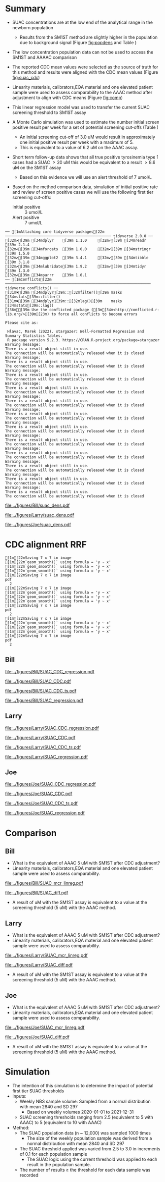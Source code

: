 :PROPERTIES:
- org-mode configuration
#+TITLE:   Bill SUAC SM1ST method comparison and RRF adjustment 
#+AUTHOR:    Emiliy Desmoreaux, Brittany Wong, Nate McIntosh, Matthew Henderson
#+DATE:      \today
#+DESCRIPTION:
#+KEYWORDS:
#+LANGUAGE:  en
#+OPTIONS:   H:3 num:t toc:t \n:nil @:t ::t |:t ^:t -:t f:t *:t <:t
#+OPTIONS:   TeX:t LaTeX:t skip:nil d:nil todo:t pri:nil tags:not-in-toc
#+INFOJS_OPT: view:nil toc:t ltoc:t mouse:underline buttons:0 path:http://orgmode.org/org-info.js
#+EXPORT_SELECT_TAGS: export
#+EXPORT_EXCLUDE_TAGS: noexport
#+LINK_UP:
#+LINK_HOME:
#+XSLT:
#+DRAWERS: LOGBOOK CLOCK HIDDEN PROPERTIES
#+STARTUP: overview
#+Latex_class: koma-article
#+LaTeX_header: \usepackage{textpos}
#+LaTeX_HEADER: \usepackage{amsmath}
#+LaTeX_HEADER: \usepackage{longtable}
#+LaTeX_HEADER: \usepackage[automark, autooneside=false, headsepline]{scrlayer-scrpage}
#+LaTeX_HEADER: \clearpairofpagestyles
#+LaTeX_HEADER: \ihead{\leftmark}% section on the inner (oneside: right) side
#+LaTeX_HEADER: \ohead{\rightmark}% subsection on the outer (oneside: left) side
#+LaTeX_HEADER: \ofoot*{\pagemark}% the pagenumber on the outer side of the foot, also on plain pages
#+LaTeX_HEADER: \pagestyle{scrheadings}

:END:



* Summary 

- SUAC concentrations are at the low end of the analytical range in the newborn population
  - Results from the SM1ST method are slightly higher in the population
    due to background signal (Figure [[fig:popdens]] and Table
    \ref{tab:summary})
- The low concentration population data can not be used to access the SM1ST and AAAAC comparison 
- The reported CDC mean values were selected as the source of truth
  for this method and results were aligned with the CDC mean values
  (Figure [[fig:suac_cdc]])
- Linearity materials, calibrators,EQA material and one elevated
  patient sample were used to assess comparability to the AAAC method
  after adjustment to align with CDC means (Figure [[fig:comp]])
- This linear regression model was used to transfer the current SUAC
  screening threshold to SM1ST assay
- A Monte Carlo simulation was used to estimate the number initial
  screen positive result per week for a set of potential screening
  cut-offs (Table \ref{tab:sim})
  - An initial screening cut-off of 3.0 uM would result in approximately
    one initial positive result per week with a maximum of 5.
  - This is equivalent to a value of 6.2 uM  on the AAAC assay.
- Short term follow-up data shows that all true positive tyrosinemia
  type 1 cases had a SUAC \gt 20 uM this would be equivalent to a
  result \gt 8.6 uM on the SM1ST assay
  - Based on this evidence we will use an alert threshold of 7 umol/L

- Based on the method comparison data, simulation of initial positive
  rate and review of screen positive cases we will use the following
  first tier screening cut-offs:

  - Initial positive :: 3 umol/L
  - Alert positive :: 7 umol/L
  

#+begin_src R :session *R* :results output :exports results :tangle yes
  library("tidyverse")
  library("readxl")
  library("mcr")
  library("stargazer")
  source("./functions.r")
  source("./queries.r")
  options(warn=-1) # 0 to turn on again
  options(dplyr.summarise.inform = FALSE)
  ## CDC adjustment
  ## SUAC
  bill_suacpop <- get_data("SUAC", 10, query_population)
  bill_suaclin <- get_data("SUAC", 20, query_linearity)
  bill_suaclin_distinct <- bill_suaclin %>%
      distinct(date, sample, sm1st, .keep_all = TRUE) 

  bill_suacqc <- get_viewdata("SUAC", query_qc)
  bill_suacmoi <- get_viewdata("SUAC", query_moi)

  larry_suacpop <- get_csv_data("SUAC", 10, "Larry", pop_csv_query)
  larry_suaclin <- get_csv_data("SUAC", 20, "Larry", linearity_csv_query)
  larry_suaclin_distinct <- larry_suaclin %>%
      distinct(date, sample, sm1st, .keep_all = TRUE) 
  larry_suacqc <- get_csv_viewdata("SUAC", "Larry", qc_csv_query)
  larry_suacmoi <- get_csv_viewdata("SUAC", "Larry", moi_csv_query)


  joe_suacpop <- get_csv_data("SUAC", 10, "Joe", pop_csv_query)
  joe_suaclin <- get_csv_data("SUAC", 20, "Joe", linearity_csv_query)
  joe_suaclin_distinct <- joe_suaclin %>%
      distinct(date, sample, sm1st, .keep_all = TRUE) 
  joe_suacqc <- get_csv_viewdata("SUAC", "Joe", qc_csv_query)
  joe_suacmoi <- get_csv_viewdata("SUAC", "Joe", moi_csv_query)

  cdc_data <- read.csv(file = "../data/SUAC_CDClin.csv")

  suaccomp <- read_xlsx(path = "../data/SUAC_SM1ST vs AAAC and LCMS-SUAC methods_AUG2025.xlsx", sheet = 5)
  volume <- read_xlsx(path = "../data/DashSnap_202207121456.xlsx", sheet = 1)

#+end_src

#+RESULTS:
#+begin_example
── [1mAttaching core tidyverse packages[22m ──────────────────────────────────────────────── tidyverse 2.0.0 ──
[32m✔[39m [34mdplyr    [39m 1.1.0     [32m✔[39m [34mreadr    [39m 2.1.4
[32m✔[39m [34mforcats  [39m 1.0.0     [32m✔[39m [34mstringr  [39m 1.5.0
[32m✔[39m [34mggplot2  [39m 3.4.1     [32m✔[39m [34mtibble   [39m 3.1.8
[32m✔[39m [34mlubridate[39m 1.9.2     [32m✔[39m [34mtidyr    [39m 1.3.0
[32m✔[39m [34mpurrr    [39m 1.0.1     
── [1mConflicts[22m ────────────────────────────────────────────────────────────────── tidyverse_conflicts() ──
[31m✖[39m [34mdplyr[39m::[32mfilter()[39m masks [34mstats[39m::filter()
[31m✖[39m [34mdplyr[39m::[32mlag()[39m    masks [34mstats[39m::lag()
[36mℹ[39m Use the conflicted package ([3m[34m<http://conflicted.r-lib.org/>[39m[23m) to force all conflicts to become errors

Please cite as: 

 Hlavac, Marek (2022). stargazer: Well-Formatted Regression and Summary Statistics Tables.
 R package version 5.2.3. https://CRAN.R-project.org/package=stargazer
Warning message:
There is a result object still in use.
The connection will be automatically released when it is closed
Warning message:
There is a result object still in use.
The connection will be automatically released when it is closed
Warning message:
There is a result object still in use.
The connection will be automatically released when it is closed
Warning message:
There is a result object still in use.
The connection will be automatically released when it is closed
Warning message:
There is a result object still in use.
The connection will be automatically released when it is closed
Warning message:
There is a result object still in use.
The connection will be automatically released when it is closed
Warning message:
There is a result object still in use.
The connection will be automatically released when it is closed
Warning message:
There is a result object still in use.
The connection will be automatically released when it is closed
Warning message:
There is a result object still in use.
The connection will be automatically released when it is closed
Warning message:
There is a result object still in use.
The connection will be automatically released when it is closed
Warning message:
There is a result object still in use.
The connection will be automatically released when it is closed
Warning message:
There is a result object still in use.
The connection will be automatically released when it is closed
#+end_example



#+begin_src R :session *R* :results output graphics file :file ../figures/Bill/suac_dens.pdf :exports results :tangle yes
  ggplot(bill_suacpop) +
    geom_density(aes(x = aaac, colour = aaac_instrument)) +
    geom_density(aes(x = sm1st)) +
    coord_cartesian(xlim = c(0,2.5))
#+end_src

#+CAPTION[]: Bill SUAC distribution in population by assay and instrument 
#+NAME: fig:popdens
#+ATTR_LaTeX: :width 0.9\textwidth
#+RESULTS:
[[file:../figures/Bill/suac_dens.pdf]]


#+begin_src R :session *R* :results output graphics file :file ../figures/Larry/suac_dens.pdf :exports results :tangle yes
  ggplot(larry_suacpop) +
    geom_density(aes(x = aaac, colour = aaac_instrument)) +
    geom_density(aes(x = sm1st)) +
    coord_cartesian(xlim = c(0,2.5))
#+end_src

#+CAPTION[]: Larry SUAC distribution in population by assay and instrument 
#+NAME: fig:popdens
#+ATTR_LaTeX: :width 0.9\textwidth
#+RESULTS:
[[file:../figures/Larry/suac_dens.pdf]]


#+begin_src R :session *R* :results output graphics file :file ../figures/Joe/suac_dens.pdf :exports results :tangle yes
  ggplot(joe_suacpop) +
    geom_density(aes(x = aaac, colour = aaac_instrument)) +
    geom_density(aes(x = sm1st)) +
    coord_cartesian(xlim = c(0,2.5))
#+end_src

#+CAPTION[]: Joe SUAC distribution in population by assay and instrument 
#+NAME: fig:popdens
#+ATTR_LaTeX: :width 0.9\textwidth
#+RESULTS:
[[file:../figures/Joe/suac_dens.pdf]]




* CDC alignment RRF

#+begin_src R :session *R* :results output :exports results :tangle yes
  ### CDC mean value
  larry_rrf <- make_cdc(larry_suaclin_distinct, cdc_data, "Larry", "SUAC")
  bill_rrf <- make_cdc(bill_suaclin_distinct, cdc_data, "Bill", "SUAC")
  joe_rrf <- make_cdc(joe_suaclin_distinct, cdc_data, "Joe", "SUAC")

  make_plots("SUAC_CDC", bill_suacpop, bill_suaclin, bill_rrf, 4, 10 , "Bill")
  make_ts("SUAC_CDC", bill_suacqc, bill_suacmoi, bill_rrf, "Bill")
  make_mcr("SUAC", bill_suacpop, bill_suaclin, bill_suacqc, c("SUAC" = bill_rrf), "Bill")

  make_plots("SUAC_CDC", joe_suacpop, joe_suaclin, joe_rrf, 4, 10 , "Joe" )
  make_ts("SUAC_CDC", joe_suacqc, joe_suacmoi, joe_rrf, "Joe")
  make_mcr("SUAC", joe_suacpop, joe_suaclin, joe_suacqc, c("SUAC" = joe_rrf), "Joe")

  make_plots("SUAC_CDC", larry_suacpop, larry_suaclin, larry_rrf, 4, 10, "Larry" )
  make_ts("SUAC_CDC", larry_suacqc, larry_suacmoi, larry_rrf, "Larry")
  make_mcr("SUAC", larry_suacpop, larry_suaclin, larry_suacqc, c("SUAC" = larry_rrf), "Larry")

#+end_src

#+RESULTS:
#+begin_example
[1m[22mSaving 7 x 7 in image
[1m[22m`geom_smooth()` using formula = 'y ~ x'
[1m[22m`geom_smooth()` using formula = 'y ~ x'
[1m[22m`geom_smooth()` using formula = 'y ~ x'
[1m[22mSaving 7 x 7 in image
pdf 
  2
[1m[22mSaving 7 x 7 in image
[1m[22m`geom_smooth()` using formula = 'y ~ x'
[1m[22m`geom_smooth()` using formula = 'y ~ x'
[1m[22m`geom_smooth()` using formula = 'y ~ x'
[1m[22mSaving 7 x 7 in image
pdf 
  2
[1m[22mSaving 7 x 7 in image
[1m[22m`geom_smooth()` using formula = 'y ~ x'
[1m[22m`geom_smooth()` using formula = 'y ~ x'
[1m[22m`geom_smooth()` using formula = 'y ~ x'
[1m[22mSaving 7 x 7 in image
pdf 
  2
#+end_example

** Bill

#+CAPTION[]:Bill SUAC CDC linearity comparison 
#+NAME: fig:suac_cdc
#+ATTR_LaTeX: :width 1\textwidth
[[file:../figures/Bill/SUAC_CDC_regression.pdf]]

\clearpage

#+CAPTION[]:Bill SUAC CDC and linearity based RRF adjustment
#+NAME: fig:SUAC_CDC_pop
#+ATTR_LaTeX: :width 1\textwidth
[[file:../figures/Bill/SUAC_CDC.pdf]]

\clearpage

#+CAPTION[]:Bill SUAC QC and MOI comparison with CDC based RRF adjustment
#+NAME: fig:SUAC_CDC_qc
#+ATTR_LaTeX: :width 1\textwidth
[[file:../figures/Bill/SUAC_CDC_ts.pdf]]


#+CAPTION[]:Bill SUAC SM1ST and AAAC regression after RRF adjustment
#+NAME: fig:SUAC_reg
#+ATTR_LaTeX: :width 1\textwidth
[[file:../figures/Bill/SUAC_regression.pdf]]


\clearpage


#+begin_src R :session *R* :results output latex :exports results :tangle yes
  bill_suacpop$sm1st_rrf <- bill_suacpop$sm1st * bill_rrf
  stargazer(bill_suacpop, title = "Bill Summary statistics", label = "tab:bill_summary")
#+end_src

#+RESULTS:
#+begin_export latex

% Table created by stargazer v.5.2.3 by Marek Hlavac, Social Policy Institute. E-mail: marek.hlavac at gmail.com
% Date and time: Fri, Sep 05, 2025 - 05:33:24 PM
\begin{table}[!htbp] \centering 
  \caption{Bill Summary statistics} 
  \label{tab:bill_summary} 
\begin{tabular}{@{\extracolsep{5pt}}lccccc} 
\\[-1.8ex]\hline 
\hline \\[-1.8ex] 
Statistic & \multicolumn{1}{c}{N} & \multicolumn{1}{c}{Mean} & \multicolumn{1}{c}{St. Dev.} & \multicolumn{1}{c}{Min} & \multicolumn{1}{c}{Max} \\ 
\hline \\[-1.8ex] 
sm1st & 9,956 & 0.955 & 0.197 & 0.340 & 6.530 \\ 
aaac & 9,956 & 0.628 & 0.347 & 0.000 & 4.420 \\ 
sm1st\_rrf & 9,956 & 1.318 & 0.272 & 0.469 & 9.010 \\ 
\hline \\[-1.8ex] 
\end{tabular} 
\end{table}
#+end_export


** Larry  
#+CAPTION[]:Larry SUAC CDC linearity comparison 
#+NAME: fig:suac_cdc
#+ATTR_LaTeX: :width 1\textwidth
[[file:../figures/Larry/SUAC_CDC_regression.pdf]]

\clearpage

#+CAPTION[]:Larry SUAC CDC and linearity based RRF adjustment
#+NAME: fig:SUAC_CDC_pop
#+ATTR_LaTeX: :width 1\textwidth
[[file:../figures/Larry/SUAC_CDC.pdf]]

\clearpage

#+CAPTION[]:Larry SUAC QC and MOI comparison with CDC based RRF adjustment
#+NAME: fig:SUAC_CDC_qc
#+ATTR_LaTeX: :width 1\textwidth
[[file:../figures/Larry/SUAC_CDC_ts.pdf]]

#+CAPTION[]:Larry SUAC SM1ST and AAAC regression after RRF adjustment
#+NAME: fig:SUAC_reg
#+ATTR_LaTeX: :width 1\textwidth
[[file:../figures/Larry/SUAC_regression.pdf]]


\clearpage


#+begin_src R :session *R* :results output latex :exports results :tangle yes
  larry_suacpop$sm1st_rrf <- larry_suacpop$sm1st * larry_rrf
  stargazer(larry_suacpop, title = "Larry Summary statistics", label = "tab:larry_summary")
#+end_src

#+RESULTS:
#+begin_export latex

% Table created by stargazer v.5.2.3 by Marek Hlavac, Social Policy Institute. E-mail: marek.hlavac at gmail.com
% Date and time: Fri, Sep 05, 2025 - 05:33:20 PM
\begin{table}[!htbp] \centering 
  \caption{Larry Summary statistics} 
  \label{tab:larry_summary} 
\begin{tabular}{@{\extracolsep{5pt}}lccccc} 
\\[-1.8ex]\hline 
\hline \\[-1.8ex] 
Statistic & \multicolumn{1}{c}{N} & \multicolumn{1}{c}{Mean} & \multicolumn{1}{c}{St. Dev.} & \multicolumn{1}{c}{Min} & \multicolumn{1}{c}{Max} \\ 
\hline \\[-1.8ex] 
sm1st & 1,513 & 0.890 & 0.171 & 0.126 & 1.849 \\ 
aaac & 1,513 & 0.511 & 0.221 & 0.000 & 2.020 \\ 
sm1st\_rrf & 1,513 & 1.228 & 0.236 & 0.174 & 2.551 \\ 
\hline \\[-1.8ex] 
\end{tabular} 
\end{table}
#+end_export

** Joe
#+CAPTION[]:Joe SUAC CDC linearity comparison 
#+NAME: fig:suac_cdc
#+ATTR_LaTeX: :width 1\textwidth
[[file:../figures/Joe/SUAC_CDC_regression.pdf]]

\clearpage

#+CAPTION[]:Joe SUAC CDC and linearity based RRF adjustment
#+NAME: fig:SUAC_CDC_pop
#+ATTR_LaTeX: :width 1\textwidth
[[file:../figures/Joe/SUAC_CDC.pdf]]

\clearpage

#+CAPTION[]:Joe SUAC QC and MOI comparison with CDC based RRF adjustment
#+NAME: fig:SUAC_CDC_qc
#+ATTR_LaTeX: :width 1\textwidth
[[file:../figures/Joe/SUAC_CDC_ts.pdf]]

#+CAPTION[]:Joe SUAC SM1ST and AAAC regression after RRF adjustment
#+NAME: fig:SUAC_reg
#+ATTR_LaTeX: :width 1\textwidth
[[file:../figures/Joe/SUAC_regression.pdf]]


\clearpage


#+begin_src R :session *R* :results output latex :exports results :tangle yes
  joe_suacpop$sm1st_rrf <- joe_suacpop$sm1st * joe_rrf
  stargazer(joe_suacpop, title = "Joe Summary statistics", label = "tab:joe_summary")
#+end_src

#+RESULTS:
#+begin_export latex

% Table created by stargazer v.5.2.3 by Marek Hlavac, Social Policy Institute. E-mail: marek.hlavac at gmail.com
% Date and time: Fri, Sep 05, 2025 - 05:33:14 PM
\begin{table}[!htbp] \centering 
  \caption{Joe Summary statistics} 
  \label{tab:joe_summary} 
\begin{tabular}{@{\extracolsep{5pt}}lccccc} 
\\[-1.8ex]\hline 
\hline \\[-1.8ex] 
Statistic & \multicolumn{1}{c}{N} & \multicolumn{1}{c}{Mean} & \multicolumn{1}{c}{St. Dev.} & \multicolumn{1}{c}{Min} & \multicolumn{1}{c}{Max} \\ 
\hline \\[-1.8ex] 
sm1st & 1,171 & 1.065 & 0.207 & 0.581 & 2.422 \\ 
aaac & 1,171 & 0.508 & 0.291 & 0.000 & 1.860 \\ 
sm1st\_rrf & 1,171 & 1.469 & 0.285 & 0.802 & 3.342 \\ 
\hline \\[-1.8ex] 
\end{tabular} 
\end{table}
#+end_export



* Comparison
** Bill
- What is the equivalent of AAAC 5 uM with SM1ST after CDC adjustment?
- Linearity materials, calibrators,EQA material and one elevated patient sample were used to assess comparability.

#+begin_src R :session *R* :results output graphics file :file ../figures/Bill/SUAC_mcr_linreg.pdf :exports results :tangle yes
  suaccomp$Billcdc <- suaccomp$Bill * bill_rrf

  suactrim <- suaccomp %>%
      filter(AAAC <= 20)

  suac_comp.linreg <- mcreg(x = suactrim$AAAC, y =suactrim$Billcdc, error.ratio = 1, alpha = 0.05,
			    mref.name = "AAAC", mtest.name = "SM1ST CDC adj", sample.names = NULL,
			    method.reg = "LinReg", method.ci = "bootstrap",
			    method.bootstrap.ci = "BCa",
			    nsamples = 999, rng.seed = NULL, rng.kind = "Mersenne-Twister", iter.max = 30,
			    threshold = 1e-06, na.rm = TRUE, NBins = 1e+06)

  plot(suac_comp.linreg, x.lab = "AAAC", y.lab = "SM1ST CDC adj", main="Bill SUAC comparison")

#+end_src


#+CAPTION[]: Comparison between SM1ST and AAAC 
#+NAME: fig:comp 
#+ATTR_LaTeX: :width 0.9\textwidth
#+RESULTS:
[[file:../figures/Bill/SUAC_mcr_linreg.pdf]]


#+begin_src R :session *R* :results output graphics file :file ../figures/Bill/SUAC_diff.pdf :exports results :tangle yes
plotDifference(suac_comp.linreg, main= "Bill SUAC comparison")
#+end_src

#+CAPTION[]: Difference plot for SM1ST and AAAC 
#+NAME: fig:diff 
#+ATTR_LaTeX: :width 0.9\textwidth
#+RESULTS:
[[file:../figures/Bill/SUAC_diff.pdf]]


#+begin_src R :session *R* :results output latex :exports results :tangle yes
  intercept <- suac_comp.linreg@para[1,1] # intercept
  slope <-  suac_comp.linreg@para[2,1] # slope

  reg <- function(m,x,b){
	y <- m * x + b
	return(round(y, digits = 3))
  }
#+end_src

- A result of src_R[:session *R* :results output :exports results :tangle yes]{reg(slope, 5, intercept)} uM with the SM1ST assay is
  equivalent to a value at the screening threshold (5 uM) with the AAAC method.


\clearpage

** Larry
- What is the equivalent of AAAC 5 uM with SM1ST after CDC adjustment?
- Linearity materials, calibrators,EQA material and one elevated patient sample were used to assess comparability.

#+begin_src R :session *R* :results output graphics file :file ../figures/Larry/SUAC_mcr_linreg.pdf :exports results :tangle yes
 suaccomp$Larrycdc <- suaccomp$Larry * larry_rrf

 suactrim <- suaccomp %>%
     filter(AAAC <= 20)

  suac_comp.linreg <- mcreg(x = suactrim$AAAC, y =suactrim$Larrycdc, error.ratio = 1, alpha = 0.05,
			    mref.name = "AAAC", mtest.name = "SM1ST CDC adj", sample.names = NULL,
			    method.reg = "LinReg", method.ci = "bootstrap",
			    method.bootstrap.ci = "BCa",
			    nsamples = 999, rng.seed = NULL, rng.kind = "Mersenne-Twister", iter.max = 30,
			    threshold = 1e-06, na.rm = TRUE, NBins = 1e+06)

  plot(suac_comp.linreg, x.lab = "AAAC", y.lab = "SM1ST CDC adj", main="Larry SUAC comparison")

#+end_src


#+CAPTION[]: Comparison between SM1ST and AAAC 
#+NAME: fig:comp 
#+ATTR_LaTeX: :width 0.9\textwidth
#+RESULTS:
[[file:../figures/Larry/SUAC_mcr_linreg.pdf]]


#+begin_src R :session *R* :results output graphics file :file ../figures/Larry/SUAC_diff.pdf :exports results :tangle yes
plotDifference( suac_comp.linreg, main= "Larry SUAC comparison")
#+end_src

#+CAPTION[]: Difference plot for SM1ST and AAAC 
#+NAME: fig:diff 
#+ATTR_LaTeX: :width 0.9\textwidth
#+RESULTS:
[[file:../figures/Larry/SUAC_diff.pdf]]


#+begin_src R :session *R* :results output latex :exports results :tangle yes
  intercept <- suac_comp.linreg@para[1,1] # intercept
  slope <-  suac_comp.linreg@para[2,1] # slope

  reg <- function(m,x,b){
	y <- m * x + b
	return(round(y, digits = 3))
  }
#+end_src

- A result of src_R[:session *R* :results output :exports results :tangle yes]{reg(slope, 5, intercept)} uM with the SM1ST assay is
  equivalent to a value at the screening threshold (5 uM) with the AAAC method.


\clearpage

** Joe
- What is the equivalent of AAAC 5 uM with SM1ST after CDC adjustment?
- Linearity materials, calibrators,EQA material and one elevated patient sample were used to assess comparability.

#+begin_src R :session *R* :results output graphics file :file ../figures/Joe/SUAC_mcr_linreg.pdf :exports results :tangle yes
  suaccomp$Joecdc <- suaccomp$Joe * joe_rrf

  suactrim <- suaccomp %>%
      filter(AAAC <= 20)

  suac_comp.linreg <- mcreg(x = suactrim$AAAC, y =suactrim$Joecdc, error.ratio = 1, alpha = 0.05,
			    mref.name = "AAAC", mtest.name = "SM1ST CDC adj", sample.names = NULL,
			    method.reg = "LinReg", method.ci = "bootstrap",
			    method.bootstrap.ci = "BCa",
			    nsamples = 999, rng.seed = NULL, rng.kind = "Mersenne-Twister", iter.max = 30,
			    threshold = 1e-06, na.rm = TRUE, NBins = 1e+06)

  plot(suac_comp.linreg, x.lab = "AAAC", y.lab = "SM1ST CDC adj", main="Joe SUAC comparison")

#+end_src


#+CAPTION[]: Comparison between SM1ST and AAAC 
#+NAME: fig:comp 
#+ATTR_LaTeX: :width 0.9\textwidth
#+RESULTS:
[[file:../figures/Joe/SUAC_mcr_linreg.pdf]]


#+begin_src R :session *R* :results output graphics file :file ../figures/Joe/SUAC_diff.pdf :exports results :tangle yes
plotDifference( suac_comp.linreg, main= "Joe SUAC comparison")
#+end_src

#+CAPTION[]: Difference plot for SM1ST and AAAC 
#+NAME: fig:diff 
#+ATTR_LaTeX: :width 0.9\textwidth
#+RESULTS:
[[file:../figures/Joe/SUAC_diff.pdf]]


#+begin_src R :session *R* :results output latex :exports results :tangle yes
  intercept <- suac_comp.linreg@para[1,1] # intercept
  slope <-  suac_comp.linreg@para[2,1] # slope

  reg <- function(m,x,b){
	y <- m * x + b
	return(round(y, digits = 3))
  }
#+end_src

- A result of src_R[:session *R* :results output :exports results :tangle yes]{reg(slope, 5, intercept)} uM with the SM1ST assay is
  equivalent to a value at the screening threshold (5 uM) with the AAAC method.


\clearpage

* Simulation

- The intention of this simulation is to determine the impact of potential first tier SUAC thresholds
- Inputs:
  - Weekly NBS sample volume: Sampled from a normal distribution with mean 2840
    and SD 297
    - Based on weekly volumes 2020-01-01 to 2021-12-31
  - SUAC screening thresholds ranging from 2.5 (equivalent to 5 with AAAC) to 5 (equivalent to 10 with AAAC) 
- Method:
  - The SUAC  population data (n ~ 12,000) was sampled 1000 times
    - The size of the weekly population sample was derived from a
      normal distribution with mean 2840 and SD 297
  - The SUAC threshold applied was varied from 2.5 to 3.0 in increments
    of 0.1 for each population sample
    - The SUAC logic using the current threshold was applied to each
      result in the population sample.
  - The number of results \ge the threshold for each data sample was recorded


#+begin_src R :session *R* :results output :exports results :tangle yes
    ###### weekly volumes
    ## volume$date_time  <- ymd_hms(volume$DateTime)
    ##   volume$nbs_entered_today<- as.numeric(volume$NBSEnteredToday)

    ##   volume_week <- volume %>%
    ## 	  group_by(week = date(floor_date(date_time, unit = "week"))) %>%
    ## 	  summarise(sum = sum(nbs_entered_today)) %>%
    ## 	  filter(week >= "2020-01-01" & week <= "2021-12-31") ## Two years

    ##   ggplot(volume_week) +
    ##     geom_histogram(aes(x=sum), binwidth = 100)

    start <- 2.5
    end <- 5
    mean_volume= 2840
    sd_volume= 297


  merge_suacpop <- rbind(bill_suacpop, larry_suacpop, joe_suacpop)
  
  suac_initial_logic <- function(data, threshold) {
					      #positives <- filter(data, GUAC >= threshold)
      positive <- length(data[data >= threshold])
      return(positive)
    }  
					    #  guac_initial_logic(nbs$GUAC, 2.7)
    tyr1initial <- data.frame(sample = double(), volume = double(), threshold= double(),
			    initial_positive = double(), stringsAsFactors = FALSE)
    c <- 0
    for (s in 1:1000) {
      v <- rnorm(n=1, mean = mean_volume, sd = sd_volume) ## sample volume$date
      data_sample <- sample(merge_suacpop$sm1st_rrf, v, replace = FALSE)
      for (t in seq(from = start, to = end, by = 0.1)) {
	c <- c + 1
	p <- suac_initial_logic(data=data_sample, threshold=t)
	tyr1initial[c,] <- list(sample = s, volume=v, threshold = t, initial_positive =p)
      }
    }

#+end_src

#+RESULTS:


#+begin_src R :session *R* :results output latex :exports results :tangle yes
  tyr1initial %>%
    group_by(threshold) %>%
    summarise( min = min(initial_positive),
	      p025 = quantile(initial_positive,probs = c(0.025), type = 8, na.rm = TRUE),
	      median = median(initial_positive, na.rm = TRUE),
	      p975 = quantile(initial_positive,probs = c(0.975), type = 8, na.rm = TRUE),
	      max = max(initial_positive)) %>%
    as.data.frame() %>%
					# write.csv(,file = "../data/tyr1_simulation.csv") 
    stargazer(summary = FALSE, rownames = FALSE,
	      title="Output of Tyr1 initial logic simulation for weekly volumes" ,
		label = "tab:sim")

#+end_src

#+RESULTS:
#+begin_export latex

% Table created by stargazer v.5.2.3 by Marek Hlavac, Social Policy Institute. E-mail: marek.hlavac at gmail.com
% Date and time: Fri, Sep 05, 2025 - 05:34:57 PM
\begin{table}[!htbp] \centering 
  \caption{Output of Tyr1 initial logic simulation for weekly volumes} 
  \label{tab:sim} 
\begin{tabular}{@{\extracolsep{5pt}} cccccc} 
\\[-1.8ex]\hline 
\hline \\[-1.8ex] 
threshold & min & p025 & median & p975 & max \\ 
\hline \\[-1.8ex] 
$2.500$ & $0$ & $2$ & $6$ & $11$ & $14$ \\ 
$2.600$ & $0$ & $0.342$ & $4$ & $7$ & $10$ \\ 
$2.700$ & $0$ & $0$ & $3$ & $6$ & $9$ \\ 
$2.800$ & $0$ & $0$ & $2$ & $5$ & $7$ \\ 
$2.900$ & $0$ & $0$ & $2$ & $4$ & $6$ \\ 
$3$ & $0$ & $0$ & $1$ & $4$ & $5$ \\ 
$3.100$ & $0$ & $0$ & $1$ & $3$ & $4$ \\ 
$3.200$ & $0$ & $0$ & $1$ & $3$ & $4$ \\ 
$3.300$ & $0$ & $0$ & $1$ & $2$ & $3$ \\ 
$3.400$ & $0$ & $0$ & $0$ & $2$ & $2$ \\ 
$3.500$ & $0$ & $0$ & $0$ & $1$ & $1$ \\ 
$3.600$ & $0$ & $0$ & $0$ & $1$ & $1$ \\ 
$3.700$ & $0$ & $0$ & $0$ & $1$ & $1$ \\ 
$3.800$ & $0$ & $0$ & $0$ & $1$ & $1$ \\ 
$3.900$ & $0$ & $0$ & $0$ & $1$ & $1$ \\ 
$4$ & $0$ & $0$ & $0$ & $1$ & $1$ \\ 
$4.100$ & $0$ & $0$ & $0$ & $1$ & $1$ \\ 
$4.200$ & $0$ & $0$ & $0$ & $1$ & $1$ \\ 
$4.300$ & $0$ & $0$ & $0$ & $1$ & $1$ \\ 
$4.400$ & $0$ & $0$ & $0$ & $1$ & $1$ \\ 
$4.500$ & $0$ & $0$ & $0$ & $1$ & $1$ \\ 
$4.600$ & $0$ & $0$ & $0$ & $1$ & $1$ \\ 
$4.700$ & $0$ & $0$ & $0$ & $1$ & $1$ \\ 
$4.800$ & $0$ & $0$ & $0$ & $1$ & $1$ \\ 
$4.900$ & $0$ & $0$ & $0$ & $1$ & $1$ \\ 
$5$ & $0$ & $0$ & $0$ & $1$ & $1$ \\ 
\hline \\[-1.8ex] 
\end{tabular} 
\end{table}
#+end_export
